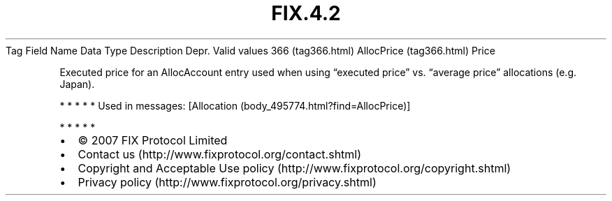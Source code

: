 .TH FIX.4.2 "" "" "Tag #366"
Tag
Field Name
Data Type
Description
Depr.
Valid values
366 (tag366.html)
AllocPrice (tag366.html)
Price
.PP
Executed price for an AllocAccount entry used when using “executed
price” vs. “average price” allocations (e.g. Japan).
.PP
   *   *   *   *   *
Used in messages:
[Allocation (body_495774.html?find=AllocPrice)]
.PP
   *   *   *   *   *
.PP
.PP
.IP \[bu] 2
© 2007 FIX Protocol Limited
.IP \[bu] 2
Contact us (http://www.fixprotocol.org/contact.shtml)
.IP \[bu] 2
Copyright and Acceptable Use policy (http://www.fixprotocol.org/copyright.shtml)
.IP \[bu] 2
Privacy policy (http://www.fixprotocol.org/privacy.shtml)
